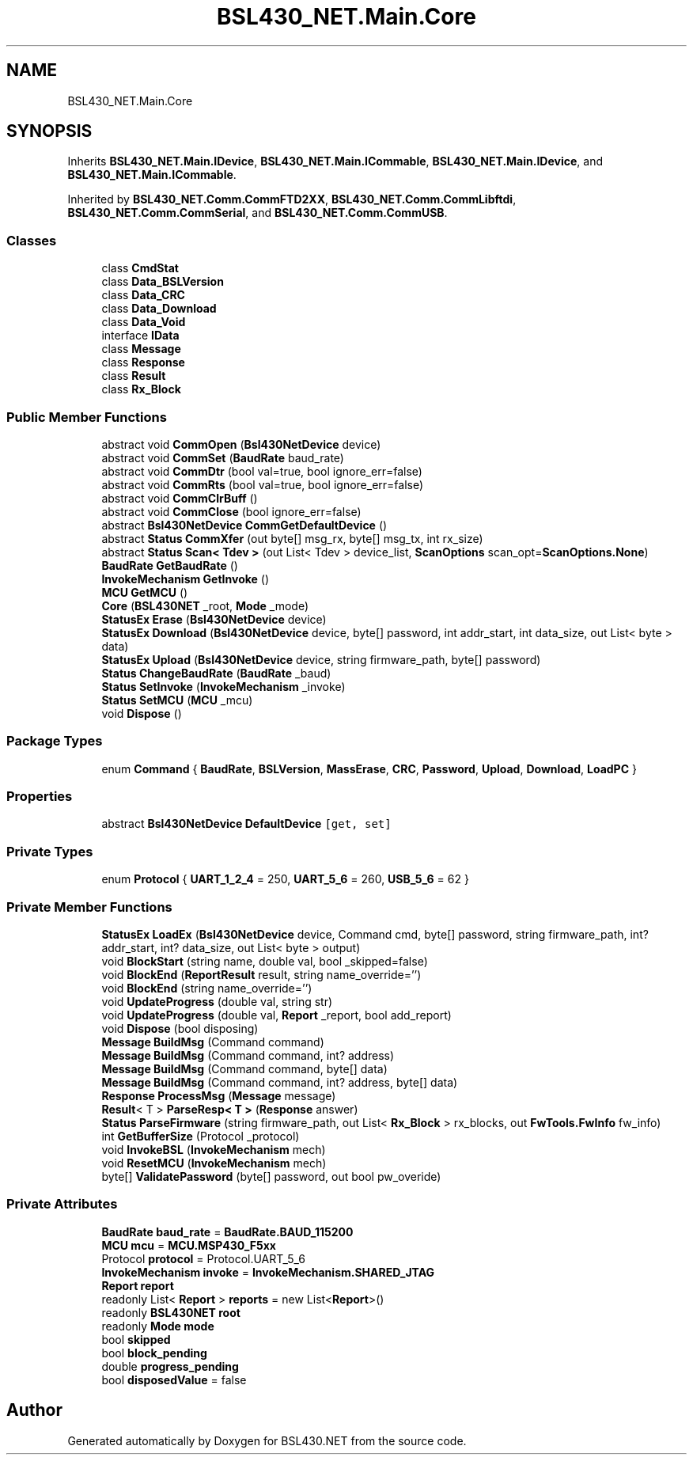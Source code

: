 .TH "BSL430_NET.Main.Core" 3 "Tue Sep 17 2019" "Version 1.3.4" "BSL430.NET" \" -*- nroff -*-
.ad l
.nh
.SH NAME
BSL430_NET.Main.Core
.SH SYNOPSIS
.br
.PP
.PP
Inherits \fBBSL430_NET\&.Main\&.IDevice\fP, \fBBSL430_NET\&.Main\&.ICommable\fP, \fBBSL430_NET\&.Main\&.IDevice\fP, and \fBBSL430_NET\&.Main\&.ICommable\fP\&.
.PP
Inherited by \fBBSL430_NET\&.Comm\&.CommFTD2XX\fP, \fBBSL430_NET\&.Comm\&.CommLibftdi\fP, \fBBSL430_NET\&.Comm\&.CommSerial\fP, and \fBBSL430_NET\&.Comm\&.CommUSB\fP\&.
.SS "Classes"

.in +1c
.ti -1c
.RI "class \fBCmdStat\fP"
.br
.ti -1c
.RI "class \fBData_BSLVersion\fP"
.br
.ti -1c
.RI "class \fBData_CRC\fP"
.br
.ti -1c
.RI "class \fBData_Download\fP"
.br
.ti -1c
.RI "class \fBData_Void\fP"
.br
.ti -1c
.RI "interface \fBIData\fP"
.br
.ti -1c
.RI "class \fBMessage\fP"
.br
.ti -1c
.RI "class \fBResponse\fP"
.br
.ti -1c
.RI "class \fBResult\fP"
.br
.ti -1c
.RI "class \fBRx_Block\fP"
.br
.in -1c
.SS "Public Member Functions"

.in +1c
.ti -1c
.RI "abstract void \fBCommOpen\fP (\fBBsl430NetDevice\fP device)"
.br
.ti -1c
.RI "abstract void \fBCommSet\fP (\fBBaudRate\fP baud_rate)"
.br
.ti -1c
.RI "abstract void \fBCommDtr\fP (bool val=true, bool ignore_err=false)"
.br
.ti -1c
.RI "abstract void \fBCommRts\fP (bool val=true, bool ignore_err=false)"
.br
.ti -1c
.RI "abstract void \fBCommClrBuff\fP ()"
.br
.ti -1c
.RI "abstract void \fBCommClose\fP (bool ignore_err=false)"
.br
.ti -1c
.RI "abstract \fBBsl430NetDevice\fP \fBCommGetDefaultDevice\fP ()"
.br
.ti -1c
.RI "abstract \fBStatus\fP \fBCommXfer\fP (out byte[] msg_rx, byte[] msg_tx, int rx_size)"
.br
.ti -1c
.RI "abstract \fBStatus\fP \fBScan< Tdev >\fP (out List< Tdev > device_list, \fBScanOptions\fP scan_opt=\fBScanOptions\&.None\fP)"
.br
.ti -1c
.RI "\fBBaudRate\fP \fBGetBaudRate\fP ()"
.br
.ti -1c
.RI "\fBInvokeMechanism\fP \fBGetInvoke\fP ()"
.br
.ti -1c
.RI "\fBMCU\fP \fBGetMCU\fP ()"
.br
.ti -1c
.RI "\fBCore\fP (\fBBSL430NET\fP _root, \fBMode\fP _mode)"
.br
.ti -1c
.RI "\fBStatusEx\fP \fBErase\fP (\fBBsl430NetDevice\fP device)"
.br
.ti -1c
.RI "\fBStatusEx\fP \fBDownload\fP (\fBBsl430NetDevice\fP device, byte[] password, int addr_start, int data_size, out List< byte > data)"
.br
.ti -1c
.RI "\fBStatusEx\fP \fBUpload\fP (\fBBsl430NetDevice\fP device, string firmware_path, byte[] password)"
.br
.ti -1c
.RI "\fBStatus\fP \fBChangeBaudRate\fP (\fBBaudRate\fP _baud)"
.br
.ti -1c
.RI "\fBStatus\fP \fBSetInvoke\fP (\fBInvokeMechanism\fP _invoke)"
.br
.ti -1c
.RI "\fBStatus\fP \fBSetMCU\fP (\fBMCU\fP _mcu)"
.br
.ti -1c
.RI "void \fBDispose\fP ()"
.br
.in -1c
.SS "Package Types"

.in +1c
.ti -1c
.RI "enum \fBCommand\fP { \fBBaudRate\fP, \fBBSLVersion\fP, \fBMassErase\fP, \fBCRC\fP, \fBPassword\fP, \fBUpload\fP, \fBDownload\fP, \fBLoadPC\fP }"
.br
.in -1c
.SS "Properties"

.in +1c
.ti -1c
.RI "abstract \fBBsl430NetDevice\fP \fBDefaultDevice\fP\fC [get, set]\fP"
.br
.in -1c
.SS "Private Types"

.in +1c
.ti -1c
.RI "enum \fBProtocol\fP { \fBUART_1_2_4\fP = 250, \fBUART_5_6\fP = 260, \fBUSB_5_6\fP = 62 }"
.br
.in -1c
.SS "Private Member Functions"

.in +1c
.ti -1c
.RI "\fBStatusEx\fP \fBLoadEx\fP (\fBBsl430NetDevice\fP device, Command cmd, byte[] password, string firmware_path, int? addr_start, int? data_size, out List< byte > output)"
.br
.ti -1c
.RI "void \fBBlockStart\fP (string name, double val, bool _skipped=false)"
.br
.ti -1c
.RI "void \fBBlockEnd\fP (\fBReportResult\fP result, string name_override='')"
.br
.ti -1c
.RI "void \fBBlockEnd\fP (string name_override='')"
.br
.ti -1c
.RI "void \fBUpdateProgress\fP (double val, string str)"
.br
.ti -1c
.RI "void \fBUpdateProgress\fP (double val, \fBReport\fP _report, bool add_report)"
.br
.ti -1c
.RI "void \fBDispose\fP (bool disposing)"
.br
.ti -1c
.RI "\fBMessage\fP \fBBuildMsg\fP (Command command)"
.br
.ti -1c
.RI "\fBMessage\fP \fBBuildMsg\fP (Command command, int? address)"
.br
.ti -1c
.RI "\fBMessage\fP \fBBuildMsg\fP (Command command, byte[] data)"
.br
.ti -1c
.RI "\fBMessage\fP \fBBuildMsg\fP (Command command, int? address, byte[] data)"
.br
.ti -1c
.RI "\fBResponse\fP \fBProcessMsg\fP (\fBMessage\fP message)"
.br
.ti -1c
.RI "\fBResult\fP< T > \fBParseResp< T >\fP (\fBResponse\fP answer)"
.br
.ti -1c
.RI "\fBStatus\fP \fBParseFirmware\fP (string firmware_path, out List< \fBRx_Block\fP > rx_blocks, out \fBFwTools\&.FwInfo\fP fw_info)"
.br
.ti -1c
.RI "int \fBGetBufferSize\fP (Protocol _protocol)"
.br
.ti -1c
.RI "void \fBInvokeBSL\fP (\fBInvokeMechanism\fP mech)"
.br
.ti -1c
.RI "void \fBResetMCU\fP (\fBInvokeMechanism\fP mech)"
.br
.ti -1c
.RI "byte[] \fBValidatePassword\fP (byte[] password, out bool pw_overide)"
.br
.in -1c
.SS "Private Attributes"

.in +1c
.ti -1c
.RI "\fBBaudRate\fP \fBbaud_rate\fP = \fBBaudRate\&.BAUD_115200\fP"
.br
.ti -1c
.RI "\fBMCU\fP \fBmcu\fP = \fBMCU\&.MSP430_F5xx\fP"
.br
.ti -1c
.RI "Protocol \fBprotocol\fP = Protocol\&.UART_5_6"
.br
.ti -1c
.RI "\fBInvokeMechanism\fP \fBinvoke\fP = \fBInvokeMechanism\&.SHARED_JTAG\fP"
.br
.ti -1c
.RI "\fBReport\fP \fBreport\fP"
.br
.ti -1c
.RI "readonly List< \fBReport\fP > \fBreports\fP = new List<\fBReport\fP>()"
.br
.ti -1c
.RI "readonly \fBBSL430NET\fP \fBroot\fP"
.br
.ti -1c
.RI "readonly \fBMode\fP \fBmode\fP"
.br
.ti -1c
.RI "bool \fBskipped\fP"
.br
.ti -1c
.RI "bool \fBblock_pending\fP"
.br
.ti -1c
.RI "double \fBprogress_pending\fP"
.br
.ti -1c
.RI "bool \fBdisposedValue\fP = false"
.br
.in -1c

.SH "Author"
.PP 
Generated automatically by Doxygen for BSL430\&.NET from the source code\&.
